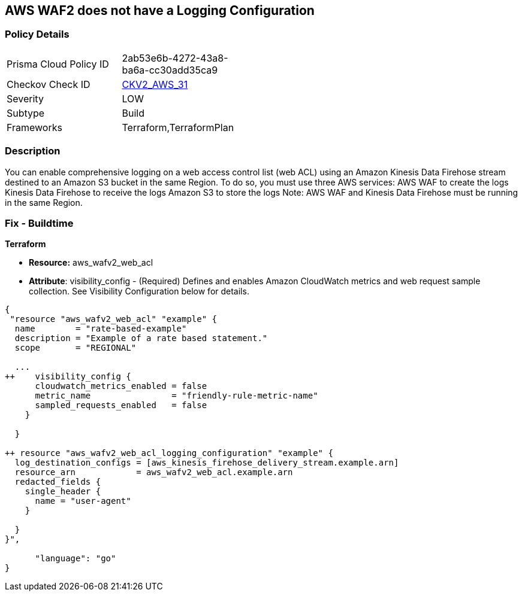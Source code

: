 == AWS WAF2 does not have a Logging Configuration


=== Policy Details 

[width=45%]
[cols="1,1"]
|=== 
|Prisma Cloud Policy ID 
| 2ab53e6b-4272-43a8-ba6a-cc30add35ca9

|Checkov Check ID 
| https://github.com/bridgecrewio/checkov/blob/main/checkov/terraform/checks/graph_checks/aws/WAF2HasLogs.yaml[CKV2_AWS_31]

|Severity
|LOW

|Subtype
|Build

|Frameworks
|Terraform,TerraformPlan

|=== 



=== Description 


You can enable comprehensive logging on a web access control list (web ACL) using an Amazon Kinesis Data Firehose stream destined to an Amazon S3 bucket in the same Region.
To do so, you must use three AWS services: AWS WAF to create the logs Kinesis Data Firehose to receive the logs Amazon S3 to store the logs Note: AWS WAF and Kinesis Data Firehose must be running in the same Region.

=== Fix - Buildtime


*Terraform* 


* *Resource:* aws_wafv2_web_acl
* *Attribute*: visibility_config - (Required) Defines and enables Amazon CloudWatch metrics and web request sample collection.
See Visibility Configuration below for details.


[source,go]
----
{
 "resource "aws_wafv2_web_acl" "example" {
  name        = "rate-based-example"
  description = "Example of a rate based statement."
  scope       = "REGIONAL"

  ...
++    visibility_config {
      cloudwatch_metrics_enabled = false
      metric_name                = "friendly-rule-metric-name"
      sampled_requests_enabled   = false
    }

  }

++ resource "aws_wafv2_web_acl_logging_configuration" "example" {
  log_destination_configs = [aws_kinesis_firehose_delivery_stream.example.arn]
  resource_arn            = aws_wafv2_web_acl.example.arn
  redacted_fields {
    single_header {
      name = "user-agent"
    }

  }
}",

      "language": "go"
}
----
